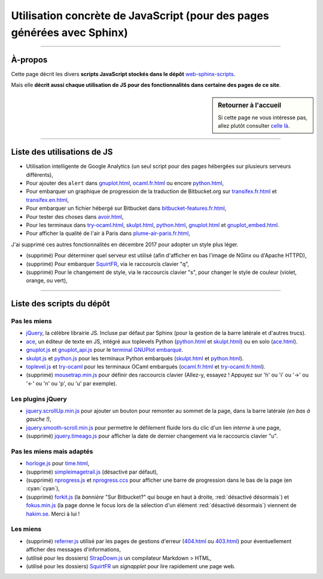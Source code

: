 .. meta::
   :description lang=fr: Page décrivant les scripts JavaScript utilisés pour mes pages
   :description lang=en: Description of JavaScript scripts in my web pages

##########################################################################
 Utilisation concrète de JavaScript (pour des pages générées avec Sphinx)
##########################################################################

---------------------------------------------------------------------

À-propos
--------
Cette page décrit les divers **scripts JavaScript stockés dans le dépôt**
`web-sphinx-scripts <https://bitbucket.org/lbesson/web-sphinx-scripts>`_.

Mais elle **décrit aussi chaque utilisation de JS pour des fonctionnalités dans certaine des pages de ce site**.

.. sidebar:: Retourner à l'accueil

   Si cette page ne vous intéresse pas, allez plutôt consulter `celle là <index.html>`_.

------------------------------------------------------------------------------

Liste des utilisations de JS
----------------------------
* Utilisation intelligente de Google Analytics (un seul script pour des pages hébergées sur plusieurs serveurs différents),
* Pour ajouter des ``alert`` dans `<gnuplot.html>`_, `<ocaml.fr.html>`_ ou encore `<python.html>`_,
* Pour embarquer un graphique de progression de la traduction de Bitbucket.org sur `<transifex.fr.html>`_ et `<transifex.en.html>`_,
* Pour embarquer un fichier hébergé sur Bitbucket dans `<bitbucket-features.fr.html>`_,
* Pour tester des choses dans `<avoir.html>`_,
* Pour les terminaux dans `<try-ocaml.html>`_, `<skulpt.html>`_, `<python.html>`_, `<gnuplot.html>`_ et  `<gnuplot_embed.html>`_.
* Pour afficher la qualité de l'air à Paris dans `<plume-air-paris.fr.html>`_,

J'ai supprimé ces autres fonctionnalités en décembre 2017 pour adopter un style plus léger.

* (supprimé) Pour déterminer quel serveur est utilisé (afin d'afficher en bas l'image de NGinx ou d'Apache HTTPD),
* (supprimé) Pour embarquer `SquirtFR`_, via le raccourcis clavier "q",
* (supprimé) Pour le changement de style, via le raccourcis clavier "s", pour changer le style de couleur (violet, orange, ou vert),

------------------------------------------------------------------------------

Liste des scripts du dépôt
--------------------------
Pas les miens
^^^^^^^^^^^^^
* `jQuery <_static/jquery.js>`_,
  la célèbre librairie JS. Incluse par défaut par Sphinx
  (pour la gestion de la barre latérale et d'autres trucs).

* `ace <_static/ace-new/>`_,
  un éditeur de texte en JS, intégré aux toplevels Python (`<python.html>`_ et `<skulpt.html>`_) ou en solo (`<ace.html>`_).

* `gnuplot.js <_static/gnuplot.js>`_ et `gnuplot_api.js <_static/gnuplot_api.js>`_
  pour le `terminal GNUPlot embarqué <gnuplot.html>`_.

* `skulpt.js <_static/skulpt.js>`_ et `python.js <_static/python/>`_
  pour les terminaux Python embarqués (`<skulpt.html>`_ et `<python.html>`_).

* `toplevel.js <_static/toplevel.js>`_ et `try-ocaml <_static/try-ocaml/>`_
  pour les terminaux OCaml embarqués (`<ocaml.fr.html>`_ et `<try-ocaml.fr.html>`_).

* (supprimé) `mousetrap.min.js <_static/mousetrap.min.js>`_ pour définir des raccourcis clavier
  (Allez-y, essayez ! Appuyez sur 'h' ou 'i' ou '→' ou '←' ou 'n' ou 'p', ou 'u' par exemple).

Les plugins jQuery
^^^^^^^^^^^^^^^^^^
* `jquery.scrollUp.min.js <_static/jquery.scrollUp.min.js>`_ pour ajouter un bouton
  pour remonter au sommet de la page, dans la barre latérale *(en bas à gauche !)*,

* `jquery.smooth-scroll.min.js <_static/jquery.smooth-scroll.min.js>`_ pour permettre
  le défilement fluide lors du clic d'un lien *interne* à une page,

* (supprimé) `jquery.timeago.js <_static/jquery.timeago.js>`_  pour afficher la date de dernier changement via le raccourcis clavier "u".

Pas les miens mais adaptés
^^^^^^^^^^^^^^^^^^^^^^^^^^
* `horloge.js <_static/horloge.js>`_ pour `<time.html>`_,

* (supprimé) `simpleimagetrail.js <_static/simpleimagetrail.js>`_ (désactivé par défaut),

* (supprimé) `nprogress.js <_static/nprogress.js>`_ et `nprogress.ccs <_static/nprogress.ccs>`_
  pour afficher une barre de progression dans le bas de la page (en :cyan:`cyan`),

* (supprimé) `forkit.js <_static/forkit.js>`_ (la *bannière* "Sur Bitbucket?" qui bouge en haut à droite, :red:`désactivé désormais`) et `fokus.min.js <_static/fokus.min.js>`_ (la page donne le focus lors de la sélection d'un élément :red:`désactivé désormais`) viennent de `hakim.se <http://hakim.se/>`_. Merci à lui !

Les miens
^^^^^^^^^
* (supprimé) `referrer.js <_static/referrer.js>`_
  utilisé par les pages de gestions d'erreur (`<404.html>`_ ou `<403.html>`_)
  pour éventuellement afficher des messages d'informations,

* (utilisé pour les dossiers) `StrapDown.js <_static/md/>`_ un compilateur Markdown > HTML,

* (utilisé pour les dossiers) `SquirtFR <_static/squirt/>`_ un *signapplet* pour lire rapidement une page web.

.. (c) Lilian Besson, 2011-2019, https://bitbucket.org/lbesson/web-sphinx/
